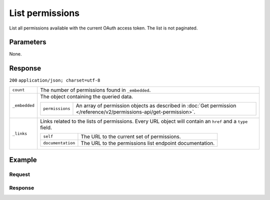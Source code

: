 List permissions
================
.. api-name:: Permissions API
   :version: 2

.. endpoint::
   :method: GET
   :url: https://api.mollie.com/v2/permissions

.. authentication::
   :api_keys: false
   :oauth: true

List all permissions available with the current OAuth access token. The list is not paginated.

Parameters
----------
None.

Response
--------
``200`` ``application/json; charset=utf-8``

.. list-table::
   :widths: auto

   * - | ``count``

       .. type:: integer

     - The number of permissions found in ``_embedded``.

   * - | ``_embedded``

       .. type:: object

     - The object containing the queried data.

       .. list-table::
          :widths: auto

          * - | ``permissions``

              .. type:: array

            - An array of permission objects as described in
              :doc:`Get permission </reference/v2/permissions-api/get-permission>`.

   * - | ``_links``

       .. type:: object

     - Links related to the lists of permissions. Every URL object will contain an ``href`` and a ``type`` field.

       .. list-table::
          :widths: auto

          * - | ``self``

              .. type:: object

            - The URL to the current set of permissions.

          * - | ``documentation``

              .. type:: object

            - The URL to the permissions list endpoint documentation.

Example
-------

Request
^^^^^^^
.. code-block:: bash
   :linenos:

   curl -X GET https://api.mollie.com/v2/permissions \
       -H "Authorization: Bearer access_Wwvu7egPcJLLJ9Kb7J632x8wJ2zMeJ"

Response
^^^^^^^^
.. code-block:: http
   :linenos:

   HTTP/1.1 200 OK
   Content-Type: application/hal+json; charset=utf-8

   {
       "_embedded": {
           "permissions": [
               {
                   "resource": "permission",
                   "id": "apikeys.read",
                   "description": "View your API keys",
                   "granted": false,
                   "_links": {
                       "self": {
                           "href": "https://api.mollie.com/v2/permissions/apikeys.read",
                           "type": "application/hal+json"
                       }
                   }
               },
               {
                   "resource": "permission",
                   "id": "payments.read",
                   "description": "View your payments",
                   "granted": true,
                   "_links": {
                       "self": {
                           "href": "https://api.mollie.com/v2/permissions/payments.read",
                           "type": "application/hal+json"
                       }
                   }
               },
               { },
               { },
               { }
          ]
       },
       "count": 15,
       "_links": {
           "documentation": {
               "href": "https://docs.mollie.com/reference/v2/permissions-api/list-permissions",
               "type": "text/html"
           },
           "self": {
               "href": "https://api.mollie.com/v2/permissions",
               "type": "application/hal+json"
           }
       }
   }
